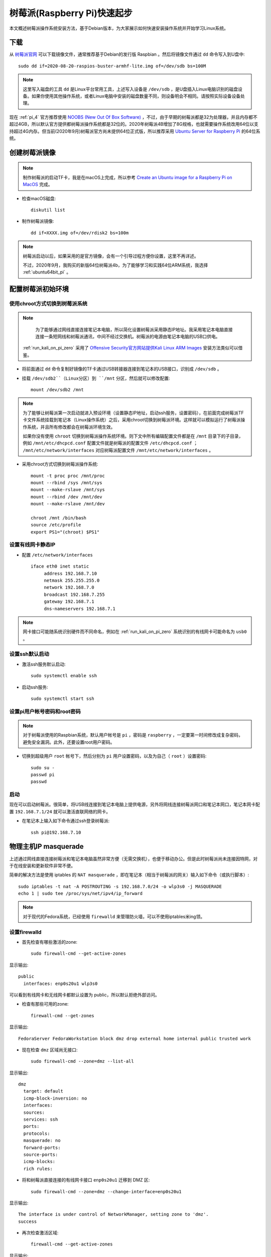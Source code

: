 .. _pi_quick_start:

===============================
树莓派(Raspberry Pi)快速起步
===============================

本文概述树莓派操作系统安装方法，基于Debian版本，为大家展示如何快速安装操作系统并开始学习Linux系统。

下载
========

从 `树莓派官网 <https://www.raspberrypi.org/>`_ 可以下载镜像文件，通常推荐基于Debian的发行版 Raspbian 。然后将镜像文件通过 ``dd`` 命令写入到U盘中::

   sudo dd if=2020-08-20-raspios-buster-armhf-lite.img of=/dev/sdb bs=100M

.. note::

   这里写入磁盘的工具 ``dd`` 是Linux平台常用工具，上述写入设备是 ``/dev/sdb`` ，是U盘插入Linux电脑识别的磁盘设备。如果你使用其他操作系统，或者Linux电脑中安装的磁盘数量不同，则设备明会不相同。请按照实际设备设备处理。

现在 :ref:`pi_4` 官方推荐使用 `NOOBS (New Out Of Box Software) <https://www.raspberrypi.org/documentation/installation/noobs.md>`_ ，不过，由于早期的树莓派都是32为处理器，并且内存都不超过4GB，所以默认官方提供都树莓派操作系统都是32位的。2020年树莓派4B增加了8G规格，也就需要操作系统改用64位以支持超过4G内存。但当前(2020年9月)树莓派官方尚未提供64位正式版，所以推荐采用 `Ubuntu Server for Raspberry Pi <https://ubuntu.com/download/raspberry-pi>`_ 的64位系统。

创建树莓派镜像
===============

.. note::

   制作树莓派的启动TF卡，我是在macOS上完成，所以参考 `Create an Ubuntu image for a Raspberry Pi on MacOS <https://ubuntu.com/tutorials/create-an-ubuntu-image-for-a-raspberry-pi-on-macos#2-on-your-macos-machine>`_ 完成。

- 检查macOS磁盘::

   diskutil list

- 制作树莓派镜像::

   dd if=XXXX.img of=/dev/rdisk2 bs=100m

.. note::

   树莓派启动以后，如果采用的是官方镜像，会有一个引导过程方便你设置，这里不再详述。

   不过，2020年9月，我购买的新版64位树莓派4b，为了能够学习和实践64位ARM系统，我选择 :ref:`ubuntu64bit_pi` 。

配置树莓派初始环境
===================

使用chroot方式切换到树莓派系统
--------------------------------------

.. note::

   为了能够通过网线直接连接笔记本电脑，所以简化设置树莓派采用静态IP地址。我采用笔记本电脑直接连接一条短网线和树莓派通讯，中间不经过交换机。树莓派的电源由笔记本电脑的USB口供电。

  :ref:`run_kali_on_pi_zero` 采用了 `Offensive Security官方网站提供Kali Linux ARM Images <https://www.offensive-security.com/kali-linux-arm-images/>`_ 安装方法类似可以借鉴。

- 将前面通过 ``dd`` 命令复制好镜像的TF卡通过USB转接器连接到笔记本的USB接口，识别成 ``/dev/sdb`` 。

- 挂载 ``/dev/sdb2``（Linux分区）到 ``/mnt`` 分区，然后就可以修改配置::

   mount /dev/sdb2 /mnt

.. note::

   为了能够让树莓派第一次启动就进入预设环境（设置静态IP地址，启动ssh服务，设置密码），在前面完成树莓派TF卡文件系统挂载到笔记本（Linux操作系统）之后，采用chroot切换到树莓派环境。这样就可以模拟运行了树莓派操作系统，并且所有修改都会在树莓派环境生效。
   
   如果你没有使用 ``chroot`` 切换到树莓派操作系统环境。则下文中所有编辑配置文件都是在 ``/mnt`` 目录下的子目录，例如 ``/mnt/etc/dhcpcd.conf`` 配置文件就是树莓派的配置文件 ``/etc/dhcpcd.conf`` ； ``/mnt/etc/network/interfaces`` 对应树莓派配置文件 ``/mnt/etc/network/interfaces`` 。

- 采用chroot方式切换到树莓派操作系统::

   mount -t proc proc /mnt/proc
   mount --rbind /sys /mnt/sys
   mount --make-rslave /mnt/sys
   mount --rbind /dev /mnt/dev
   mount --make-rslave /mnt/dev
   
   chroot /mnt /bin/bash
   source /etc/profile
   export PS1="(chroot) $PS1"

设置有线网卡静态IP
------------------

- 配置 ``/etc/network/interfaces`` ::

   iface eth0 inet static
        address 192.168.7.10
        netmask 255.255.255.0
        network 192.168.7.0
        broadcast 192.168.7.255
        gateway 192.168.7.1
        dns-nameservers 192.168.7.1

.. note::

   网卡接口可能随系统识别硬件而不同命名，例如在 :ref:`run_kali_on_pi_zero` 系统识别的有线网卡可能命名为 ``usb0`` 。

设置ssh默认启动
----------------

- 激活ssh服务默认启动::

   sudo systemctl enable ssh

- 启动ssh服务::

   sudo systemctl start ssh

设置pi用户帐号密码和root密码
-------------------------------------

.. note::

   对于树莓派使用的Raspbian系统，默认用户帐号是 ``pi`` ，密码是 ``raspberry`` ，一定要第一时间修改成复杂密码，避免安全漏洞。此外，还要设置root用户密码。

- 切换到超级用户 ``root`` 帐号下，然后分别为 ``pi`` 用户设置密码，以及为自己（ ``root`` ）设置密码::

   sudo su -
   passwd pi
   passwd

启动
------

现在可以启动树莓派。很简单，将USB线连接到笔记本电脑上提供电源，另外将网线连接树莓派网口和笔记本网口，笔记本网卡配置 ``192.168.7.1/24`` 就可以激活直联网络的网卡。

- 在笔记本上输入如下命令通过ssh登录树莓派::

   ssh pi@192.168.7.10

物理主机IP masquerade
=======================

上述通过网线直接连接树莓派和笔记本电脑虽然非常方便（无需交换机），也便于移动办公。但是此时树莓派尚未连接因特网，对于在线安装和更新软件非常不便。

简单的解决方法是使用 iptables 的 ``NAT masquerade`` ，即在笔记本（相当于树莓派的网关）输入如下命令（或执行脚本）::

   sudo iptables -t nat -A POSTROUTING -s 192.168.7.0/24 -o wlp3s0 -j MASQUERADE
   echo 1 | sudo tee /proc/sys/net/ipv4/ip_forward

.. note::

   对于现代的Fedora系统，已经使用 ``firewalld`` 来管理防火墙，可以不使用iptables米ing领。

设置firewalld
---------------

- 首先检查有哪些激活的zone::

   sudo firewall-cmd --get-active-zones

显示输出::

   public
     interfaces: enp0s20u1 wlp3s0

可以看到有线网卡和无线网卡都默认设置为 public，所以默认拒绝外部访问。

- 检查有那些可用的zone::

   firewall-cmd --get-zones

显示输出::

   FedoraServer FedoraWorkstation block dmz drop external home internal public trusted work

- 现在检查 ``dmz`` 区域尚无接口::

   sudo firewall-cmd --zone=dmz --list-all

显示输出::

   dmz
     target: default
     icmp-block-inversion: no
     interfaces: 
     sources: 
     services: ssh
     ports: 
     protocols: 
     masquerade: no
     forward-ports: 
     source-ports: 
     icmp-blocks: 
     rich rules:

- 将和树莓派直接连接的有线网卡接口 ``enp0s20u1`` 迁移到 DMZ 区::

   sudo firewall-cmd --zone=dmz --change-interface=enp0s20u1

显示输出::

   The interface is under control of NetworkManager, setting zone to 'dmz'.
   success

- 再次检查激活区域::

   firewall-cmd --get-active-zones

显示输出::

   dmz
     interfaces: enp0s20u1
   public
     interfaces: wlp3s0

- 添加 ``dmz`` 区域允许访问的服务::

   firewall-cmd --permanent --zone=dmz --add-service={http,https,ldap,ldaps,kerberos,dns,kpasswd,ntp,ftp}
   firewall-cmd --reload

这样就使得树莓派能访问外部服务端口（实际上是在笔记本网卡接口上开启了这些服务的端口允许访问）

- 启用端口转发::

   echo "net.ipv4.ip_forward=1" | sudo tee /etc/sysctl.d/ip_forward.conf
   sudo sysctl -w net.ipv4.ip_forward=1

- 通过 ``firewall-cmd`` 启用MASQUERADE::

   firewall-cmd --permanent --zone=public --add-masquerade
   firewall-cmd --reload

树莓派进一步配置
=================

软件包安装
------------

如果采用最小的raspberry pi安装镜像，安装以后还需要一些工具包::

   sudo apt install screen wget curl bzip2 xz-utils sysstat \
   unzip nfs-common ssh mlocate dnsutils git gcc g++ make \
   sudo curl flex autoconf automake python

时区
------------

默认时区是UTC，和中国差距8小时，所以需要修改时区::

   sudo unlink /etc/localtime
   sudo ln -s /usr/share/zoneinfo/Asia/Shanghai /etc/localtime

参考
=========

- `How to give your Raspberry Pi a Static IP Address - UPDATE <https://www.modmypi.com/blog/how-to-give-your-raspberry-pi-a-static-ip-address-update>`_
- `Raspberry Valley <https://raspberry-valley.azurewebsites.net/>`_ 提供了很多有价值的资料
